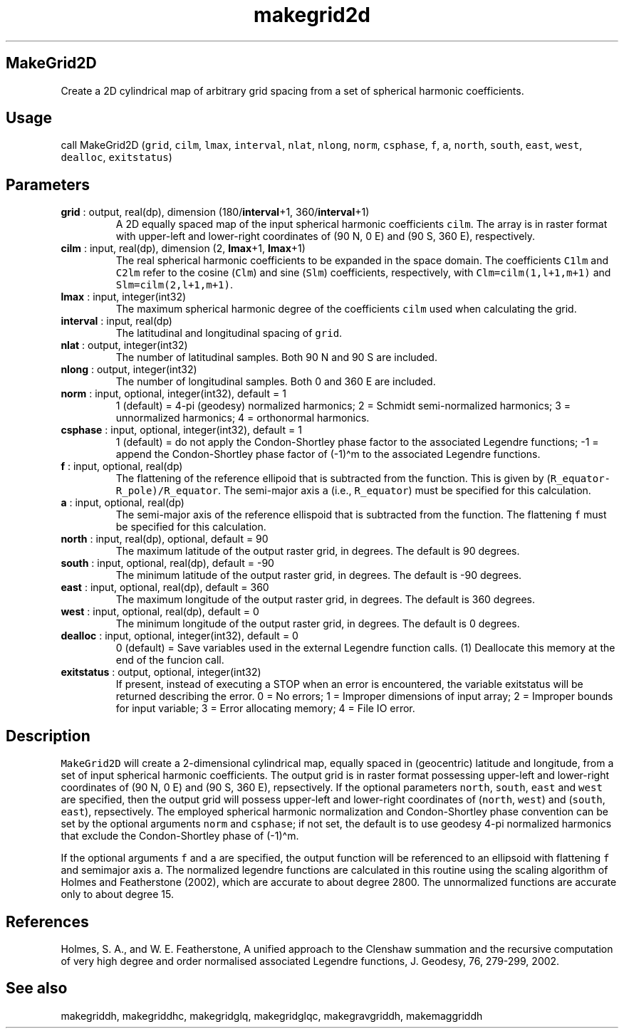 .\" Automatically generated by Pandoc 2.10.1
.\"
.TH "makegrid2d" "1" "2020-10-14" "Fortran 95" "SHTOOLS 4.8"
.hy
.SH MakeGrid2D
.PP
Create a 2D cylindrical map of arbitrary grid spacing from a set of
spherical harmonic coefficients.
.SH Usage
.PP
call MakeGrid2D (\f[C]grid\f[R], \f[C]cilm\f[R], \f[C]lmax\f[R],
\f[C]interval\f[R], \f[C]nlat\f[R], \f[C]nlong\f[R], \f[C]norm\f[R],
\f[C]csphase\f[R], \f[C]f\f[R], \f[C]a\f[R], \f[C]north\f[R],
\f[C]south\f[R], \f[C]east\f[R], \f[C]west\f[R], \f[C]dealloc\f[R],
\f[C]exitstatus\f[R])
.SH Parameters
.TP
\f[B]\f[CB]grid\f[B]\f[R] : output, real(dp), dimension (180/\f[B]\f[CB]interval\f[B]\f[R]+1, 360/\f[B]\f[CB]interval\f[B]\f[R]+1)
A 2D equally spaced map of the input spherical harmonic coefficients
\f[C]cilm\f[R].
The array is in raster format with upper-left and lower-right
coordinates of (90 N, 0 E) and (90 S, 360 E), respectively.
.TP
\f[B]\f[CB]cilm\f[B]\f[R] : input, real(dp), dimension (2, \f[B]\f[CB]lmax\f[B]\f[R]+1, \f[B]\f[CB]lmax\f[B]\f[R]+1)
The real spherical harmonic coefficients to be expanded in the space
domain.
The coefficients \f[C]C1lm\f[R] and \f[C]C2lm\f[R] refer to the cosine
(\f[C]Clm\f[R]) and sine (\f[C]Slm\f[R]) coefficients, respectively,
with \f[C]Clm=cilm(1,l+1,m+1)\f[R] and \f[C]Slm=cilm(2,l+1,m+1)\f[R].
.TP
\f[B]\f[CB]lmax\f[B]\f[R] : input, integer(int32)
The maximum spherical harmonic degree of the coefficients \f[C]cilm\f[R]
used when calculating the grid.
.TP
\f[B]\f[CB]interval\f[B]\f[R] : input, real(dp)
The latitudinal and longitudinal spacing of \f[C]grid\f[R].
.TP
\f[B]\f[CB]nlat\f[B]\f[R] : output, integer(int32)
The number of latitudinal samples.
Both 90 N and 90 S are included.
.TP
\f[B]\f[CB]nlong\f[B]\f[R] : output, integer(int32)
The number of longitudinal samples.
Both 0 and 360 E are included.
.TP
\f[B]\f[CB]norm\f[B]\f[R] : input, optional, integer(int32), default = 1
1 (default) = 4-pi (geodesy) normalized harmonics; 2 = Schmidt
semi-normalized harmonics; 3 = unnormalized harmonics; 4 = orthonormal
harmonics.
.TP
\f[B]\f[CB]csphase\f[B]\f[R] : input, optional, integer(int32), default = 1
1 (default) = do not apply the Condon-Shortley phase factor to the
associated Legendre functions; -1 = append the Condon-Shortley phase
factor of (-1)\[ha]m to the associated Legendre functions.
.TP
\f[B]\f[CB]f\f[B]\f[R] : input, optional, real(dp)
The flattening of the reference ellipoid that is subtracted from the
function.
This is given by (\f[C]R_equator-R_pole)/R_equator\f[R].
The semi-major axis \f[C]a\f[R] (i.e., \f[C]R_equator\f[R]) must be
specified for this calculation.
.TP
\f[B]\f[CB]a\f[B]\f[R] : input, optional, real(dp)
The semi-major axis of the reference ellispoid that is subtracted from
the function.
The flattening \f[C]f\f[R] must be specified for this calculation.
.TP
\f[B]\f[CB]north\f[B]\f[R] : input, real(dp), optional, default = 90
The maximum latitude of the output raster grid, in degrees.
The default is 90 degrees.
.TP
\f[B]\f[CB]south\f[B]\f[R] : input, optional, real(dp), default = -90
The minimum latitude of the output raster grid, in degrees.
The default is -90 degrees.
.TP
\f[B]\f[CB]east\f[B]\f[R] : input, optional, real(dp), default = 360
The maximum longitude of the output raster grid, in degrees.
The default is 360 degrees.
.TP
\f[B]\f[CB]west\f[B]\f[R] : input, optional, real(dp), default = 0
The minimum longitude of the output raster grid, in degrees.
The default is 0 degrees.
.TP
\f[B]\f[CB]dealloc\f[B]\f[R] : input, optional, integer(int32), default = 0
0 (default) = Save variables used in the external Legendre function
calls.
(1) Deallocate this memory at the end of the funcion call.
.TP
\f[B]\f[CB]exitstatus\f[B]\f[R] : output, optional, integer(int32)
If present, instead of executing a STOP when an error is encountered,
the variable exitstatus will be returned describing the error.
0 = No errors; 1 = Improper dimensions of input array; 2 = Improper
bounds for input variable; 3 = Error allocating memory; 4 = File IO
error.
.SH Description
.PP
\f[C]MakeGrid2D\f[R] will create a 2-dimensional cylindrical map,
equally spaced in (geocentric) latitude and longitude, from a set of
input spherical harmonic coefficients.
The output grid is in raster format possessing upper-left and
lower-right coordinates of (90 N, 0 E) and (90 S, 360 E), repsectively.
If the optional parameters \f[C]north\f[R], \f[C]south\f[R],
\f[C]east\f[R] and \f[C]west\f[R] are specified, then the output grid
will possess upper-left and lower-right coordinates of (\f[C]north\f[R],
\f[C]west\f[R]) and (\f[C]south\f[R], \f[C]east\f[R]), repsectively.
The employed spherical harmonic normalization and Condon-Shortley phase
convention can be set by the optional arguments \f[C]norm\f[R] and
\f[C]csphase\f[R]; if not set, the default is to use geodesy 4-pi
normalized harmonics that exclude the Condon-Shortley phase of
(-1)\[ha]m.
.PP
If the optional arguments \f[C]f\f[R] and \f[C]a\f[R] are specified, the
output function will be referenced to an ellipsoid with flattening
\f[C]f\f[R] and semimajor axis \f[C]a\f[R].
The normalized legendre functions are calculated in this routine using
the scaling algorithm of Holmes and Featherstone (2002), which are
accurate to about degree 2800.
The unnormalized functions are accurate only to about degree 15.
.SH References
.PP
Holmes, S.
A., and W.
E.
Featherstone, A unified approach to the Clenshaw summation and the
recursive computation of very high degree and order normalised
associated Legendre functions, J.
Geodesy, 76, 279-299, 2002.
.SH See also
.PP
makegriddh, makegriddhc, makegridglq, makegridglqc, makegravgriddh,
makemaggriddh
